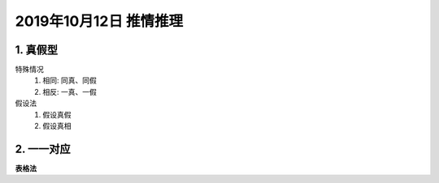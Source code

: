 2019年10月12日 推情推理
###########################

1. 真假型
===============

特殊情况
    #. 相同: 同真、同假
    #. 相反: 一真、一假

假设法
    #. 假设真假
    #. 假设真相

2. 一一对应
================

**表格法**
